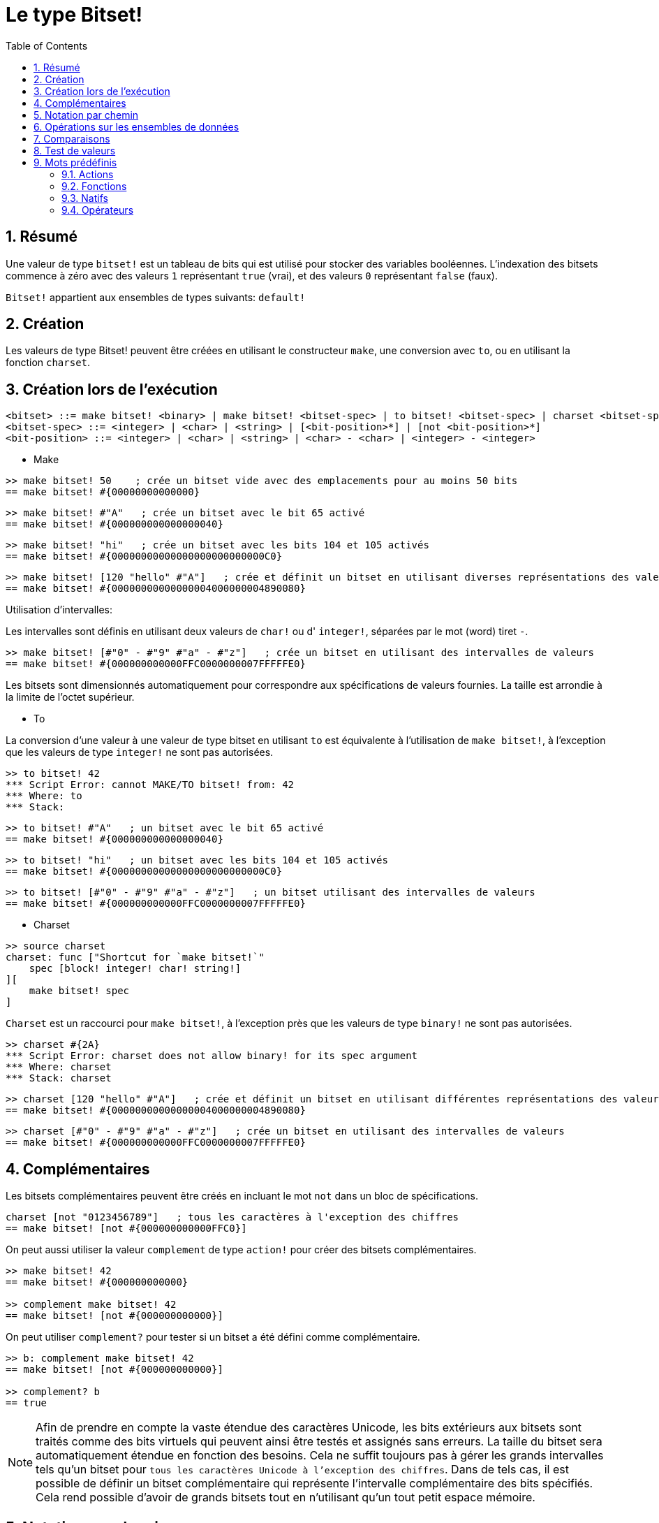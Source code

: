 = Le type Bitset!
:toc:
:numbered:

// Adapté de https://www.red-lang.org/2013/11/041-introducing-parse.html

== Résumé

Une valeur de type `bitset!` est un tableau de bits qui est utilisé pour stocker des variables booléennes. L'indexation des bitsets commence à zéro avec des valeurs `1` représentant `true` (vrai), et des valeurs `0` représentant `false` (faux).

`Bitset!` appartient aux ensembles de types suivants: `default!`

== Création

Les valeurs de type Bitset! peuvent être créées en utilisant le constructeur `make`, une conversion avec `to`, ou en utilisant la fonction `charset`.

== Création lors de l'exécution

// d'après https://github.com/meijeru/red.specs-public

```
<bitset> ::= make bitset! <binary> | make bitset! <bitset-spec> | to bitset! <bitset-spec> | charset <bitset-spec>
<bitset-spec> ::= <integer> | <char> | <string> | [<bit-position>*] | [not <bit-position>*]
<bit-position> ::= <integer> | <char> | <string> | <char> - <char> | <integer> - <integer>
```

* Make

```red
>> make bitset! 50    ; crée un bitset vide avec des emplacements pour au moins 50 bits
== make bitset! #{00000000000000}
```

```red
>> make bitset! #"A"   ; crée un bitset avec le bit 65 activé
== make bitset! #{000000000000000040} 
```

```red
>> make bitset! "hi"   ; crée un bitset avec les bits 104 et 105 activés
== make bitset! #{00000000000000000000000000C0}
```

```red
>> make bitset! [120 "hello" #"A"]   ; crée et définit un bitset en utilisant diverses représentations des valeurs
== make bitset! #{00000000000000004000000004890080}
```

Utilisation d'intervalles:

Les intervalles sont définis en utilisant deux valeurs de `char!` ou d' `integer!`, séparées par le mot (word) tiret `-`.

```red
>> make bitset! [#"0" - #"9" #"a" - #"z"]   ; crée un bitset en utilisant des intervalles de valeurs
== make bitset! #{000000000000FFC0000000007FFFFFE0}
```

Les bitsets sont dimensionnés automatiquement pour correspondre aux spécifications de valeurs fournies. La taille est arrondie à la limite de l'octet supérieur.

* To

La conversion d'une valeur à une valeur de type bitset en utilisant `to` est équivalente à l'utilisation de `make bitset!`, à l'exception que les valeurs de type `integer!` ne sont pas autorisées.

```red
>> to bitset! 42
*** Script Error: cannot MAKE/TO bitset! from: 42
*** Where: to
*** Stack:  
```

```red
>> to bitset! #"A"   ; un bitset avec le bit 65 activé
== make bitset! #{000000000000000040}
```

```red
>> to bitset! "hi"   ; un bitset avec les bits 104 et 105 activés
== make bitset! #{00000000000000000000000000C0}
```

```red
>> to bitset! [#"0" - #"9" #"a" - #"z"]   ; un bitset utilisant des intervalles de valeurs
== make bitset! #{000000000000FFC0000000007FFFFFE0}
```

* Charset

```red
>> source charset
charset: func ["Shortcut for `make bitset!`" 
    spec [block! integer! char! string!]
][
    make bitset! spec
]
```

`Charset` est un raccourci pour `make bitset!`, à l'exception près que les valeurs de type `binary!` ne sont pas autorisées.

```red
>> charset #{2A}
*** Script Error: charset does not allow binary! for its spec argument
*** Where: charset
*** Stack: charset  
```

```red
>> charset [120 "hello" #"A"]   ; crée et définit un bitset en utilisant différentes représentations des valeurs
== make bitset! #{00000000000000004000000004890080}
```

```red
>> charset [#"0" - #"9" #"a" - #"z"]   ; crée un bitset en utilisant des intervalles de valeurs
== make bitset! #{000000000000FFC0000000007FFFFFE0}  
```

== Complémentaires

Les bitsets complémentaires peuvent être créés en incluant le mot `not` dans un bloc de spécifications.

```red
charset [not "0123456789"]   ; tous les caractères à l'exception des chiffres
== make bitset! [not #{000000000000FFC0}]
```

On peut aussi utiliser la valeur `complement` de type `action!` pour créer des bitsets complémentaires.

```red
>> make bitset! 42
== make bitset! #{000000000000}

>> complement make bitset! 42
== make bitset! [not #{000000000000}]
```

On peut utiliser `complement?` pour tester si un bitset a été défini comme complémentaire.

```red
>> b: complement make bitset! 42
== make bitset! [not #{000000000000}]

>> complement? b
== true
```

[NOTE]
Afin de prendre en compte la vaste étendue des caractères Unicode, les bits extérieurs aux bitsets sont traités comme des bits virtuels qui peuvent ainsi être testés et assignés sans erreurs. La taille du bitset sera automatiquement étendue en fonction des besoins.
Cela ne suffit toujours pas à gérer les grands intervalles tels qu'un bitset pour `tous les caractères Unicode à l'exception des chiffres`. Dans de tels cas, il est possible de définir un bitset complémentaire qui représente l'intervalle complémentaire des bits spécifiés. Cela rend possible d'avoir de grands bitsets tout en n'utilisant qu'un tout petit espace mémoire.

== Notation par chemin

Pour lire et écrire des bits isolés, utilisez la notation par chemin.

```red
bs: charset [#"a" - #"z"]
bs/97     ; renverra true
bs/40     ; renverra false
bs/97: false
bs/97     ; renverra false
```

== Opérations sur les ensembles de données

Les opérations suivantes sur les ensembles de données sont possibles avec les valeurs de type bitset: `difference`, `exclude`, `intersect`, `union`

```red
>> a: charset "abc"
== make bitset! #{00000000000000000000000070}

>> b: charset "ABC"
== make bitset! #{000000000000000070}
```

```red
>> difference a b
== make bitset! #{00000000000000007000000070}
```

```red
>> exclude a b
== make bitset! #{00000000000000000000000070}
```

```red
>> intersect a b
== make bitset! #{00000000000000000000000000}
```


En utilisant `union`, vous pouvez fusionner deux bitsets pour former un nouveau bitset.

```
digit: charset "0123456789"
lower: charset [#"a" - #"z"]
upper: charset [#"A" - #"Z"]

letters:  union lower upper
hexa:     union upper digit
alphanum: union letters digit
```

== Comparaisons

Tous les comparateurs peuvent être appliqués à `bitset!`: `=, ==, <>, >, <, >=, &lt;=, =?`.

== Test de valeurs

Utilisez `bitset?` pour vérifier si une valeur est du type `Bitset!`.

```red
>> b: make bitset! 42
== make bitset! #{000000000000}

>> bitset? b
== true
```

Utilisez `type?` pour connaître le type d'une valeur donnée.

```red
>> type? b
== bitset!
```


== Mots prédéfinis

=== Actions

`and~`, `append`, `clear`, `complement`, `copy`, `find`, `insert`, `length?`, `negate`, `or~`, `pick`, `poke`, `remove`, `xor~`

=== Fonctions

`bitset?`, `charset`, `to-bitset`

=== Natifs

`complement?`, `difference`, `exclude`, `intersect`, `union`

=== Opérateurs

`and`, `or`, `xor`